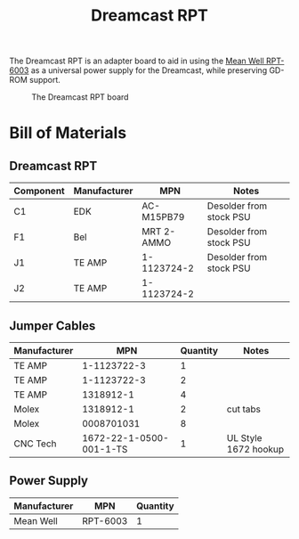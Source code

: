 #+title: Dreamcast RPT

The Dreamcast RPT is an adapter board to aid in using the [[https://www.digikey.nl/en/products/detail/mean-well-usa-inc/RPT-6003/7706125][Mean Well RPT-6003]] as a universal power
supply for the Dreamcast, while preserving GD-ROM support.

#+CAPTION: The Dreamcast RPT board
[[./docs/dc-rpt.png]]

* Bill of Materials
** Dreamcast RPT
| Component | Manufacturer | MPN         | Notes                   |
|-----------+--------------+-------------+-------------------------|
| C1        | EDK          | AC-M15PB79  | Desolder from stock PSU |
| F1        | Bel          | MRT 2-AMMO  | Desolder from stock PSU |
| J1        | TE AMP       | 1-1123724-2 | Desolder from stock PSU |
| J2        | TE AMP       | 1-1123724-2 |                         |

** Jumper Cables
| Manufacturer |                     MPN | Quantity | Notes                |
|--------------+-------------------------+----------+----------------------|
| TE AMP       |             1-1123722-3 |        1 |                      |
| TE AMP       |             1-1123722-3 |        2 |                      |
| TE AMP       |               1318912-1 |        4 |                      |
| Molex        |               1318912-1 |        2 | cut tabs             |
| Molex        |              0008701031 |        8 |                      |
| CNC Tech     | 1672-22-1-0500-001-1-TS |        1 | UL Style 1672 hookup |

** Power Supply
| Manufacturer | MPN      | Quantity |
|--------------+----------+----------|
| Mean Well    | RPT-6003 |        1 |
